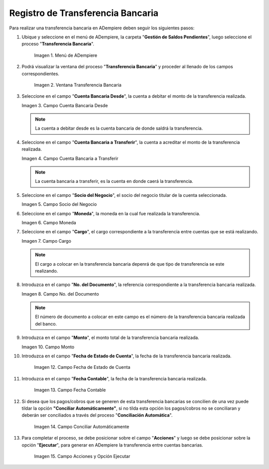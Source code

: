 .. |Menú de ADempiere| image:: resources/menu-transferencia.png
.. |Ventana Transferencia Bancaria| image:: resources/vent-transf-bancaria.png
.. |Campo Cuenta Bancaria Desde| image:: resources/campo-cuenta-desde.png
.. |Campo Cuenta Bancaria a Transferir| image:: resources/campo-cuenta-hasta.png
.. |Campo Socio del Negocio| image:: resources/campo-socio-transferencia.png
.. |Campo Moneda| image:: resources/campo-moneda.png
.. |Campo Cargo| image:: resources/campo-cargo.png
.. |Campo No. del Documento| image:: resources/campo-n-documento.png
.. |Campo Monto| image:: resources/campo-monto.png
.. |Campo Fecha de Estado de Cuenta| image:: resources/campo-fecha-estado-cuenta.png
.. |Campo Fecha Contable| image:: resources/campo-fecha-contable.png
.. |Campo Conciliar Automáticamente| image:: resources/field-reconcile-automatically.png
.. |acciones y ejecutar| image:: resources/actions-and-execute.png


.. _documento/procedimiento-para-realizar-una-transferencia-bancaria:

**Registro de Transferencia Bancaria**
======================================

Para realizar una transferencia bancaria en ADempiere deben seguir los siguientes pasos:

#. Ubique y seleccione en el menú de ADempiere, la carpeta "**Gestión de Saldos Pendientes**", luego seleccione el proceso "**Transferencia Bancaria**".
    
    |Menú de ADempiere|

    Imagen 1. Menú de ADempiere

#. Podrá visualizar la ventana del proceso "**Transferencia Bancaria**" y proceder al llenado de los campos correspondientes.

    |Ventana Transferencia Bancaria|

    Imagen 2. Ventana Transferencia Bancaria

#.  Seleccione en el campo "**Cuenta Bancaria Desde**", la cuenta a debitar el monto de la transferencia realizada.

    |Campo Cuenta Bancaria Desde|

    Imagen 3. Campo Cuenta Bancaria Desde

    .. note::

        La cuenta a debitar desde es la cuenta bancaria de donde saldrá la transferencia.

#.  Seleccione en el campo "**Cuenta Bancaria a Transferir**", la cuenta a acreditar el monto de la transferencia realizada.

    |Campo Cuenta Bancaria a Transferir|

    Imagen 4. Campo Cuenta Bancaria a Transferir

    .. note::

        La cuenta bancaria a transferir, es la cuenta en donde caerá la transferencia.

#.  Seleccione en el campo "**Socio del Negocio**", el socio del negocio titular de la cuenta seleccionada.

    |Campo Socio del Negocio|

    Imagen 5. Campo Socio del Negocio

#.  Seleccione en el campo "**Moneda**", la moneda en la cual fue realizada la transferencia.

    |Campo Moneda|

    Imagen 6. Campo Moneda

#.  Seleccione en el campo "**Cargo**", el cargo correspondiente a la transferencia entre cuentas que se está realizando.

    |Campo Cargo|

    Imagen 7. Campo Cargo

    .. note::

        El cargo a colocar en la transferencia bancaria depenrá de que tipo de transferencia se este realizando.

#.  Introduzca en el campo "**No. del Documento**", la referencia correspondiente a la transferencia bancaria realizada.

    |Campo No. del Documento|

    Imagen 8. Campo No. del Documento

    .. note::

        El número de documento a colocar en este campo es el número de la transferencia bancaria realizada del banco.

#.  Introduzca en el campo "**Monto**", el monto total de la transferencia bancaria realizada.

    |Campo Monto|

    Imagen 10. Campo Monto 

#. Introduzca en el campo "**Fecha de Estado de Cuenta**", la fecha de la transferencia bancaria realizada.

    |Campo Fecha de Estado de Cuenta|

    Imagen 12. Campo Fecha de Estado de Cuenta

#. Introduzca en el campo "**Fecha Contable**", la fecha de la transferencia bancaria realizada.

    |Campo Fecha Contable|

    Imagen 13. Campo Fecha Contable

#. Si desea que los pagos/cobros que se generen de esta transferencia bancarias se concilien de una vez puede tildar la opción **"Conciliar Automáticamente"**, si no tilda esta opción los pagos/cobros no se conciliaran y deberán ser conciliados a través del proceso "**Conciliación Automática**".

    |Campo Conciliar Automáticamente|

    Imagen 14. Campo Conciliar Automáticamente

#. Para completar el proceso, se debe posicionar sobre el campo "**Acciones**" y luego se debe posicionar sobre la opción "**Ejecutar**", para generar en ADempiere la transferencia entre cuentas bancarias.

    |acciones y ejecutar|

    Imagen 15. Campo Acciones y Opción Ejecutar 
